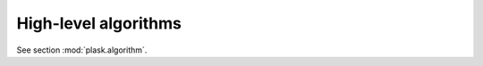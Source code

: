 .. _sec-algorithms:

*********************
High-level algorithms
*********************

See section :mod:`plask.algorithm`.

